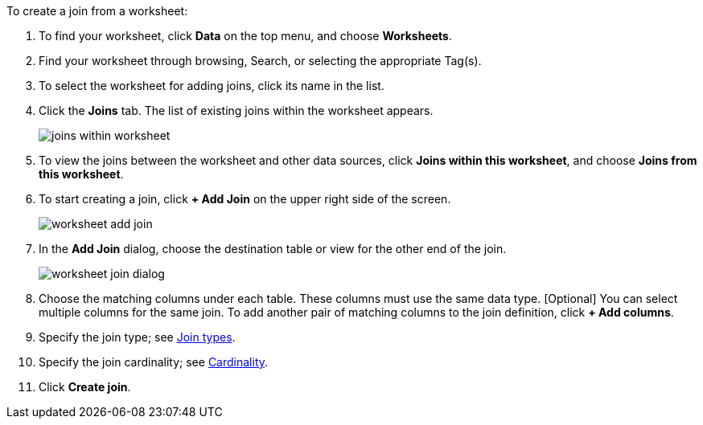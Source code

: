 To create a join from a worksheet:

. To find your worksheet, click *Data* on the top menu, and choose *Worksheets*.
. Find your worksheet through browsing, Search, or selecting the appropriate Tag(s).
. To select the worksheet for adding joins, click its name in the list.
. Click the *Joins* tab.
The list of existing joins within the worksheet appears.
+
image:joins-within-worksheet.png[]
. To view the joins between the worksheet and other data sources, click *Joins within this worksheet*, and choose *Joins from this worksheet*.
. To start creating a join, click *+ Add Join* on the upper right side of the screen.
+
image:worksheet-add-join.png[]
. In the *Add Join* dialog, choose the destination table or view for the other end of the join.
+
image:worksheet-join-dialog.png[]
. Choose the matching columns under each table.
These columns must use the same data type.
[Optional] You can select multiple columns for the same join.
To add another pair of matching columns to the join definition, click *+ Add columns*.
. Specify the join type;
see <<join-type,Join types>>.
. Specify the join cardinality;
see <<join-cardinality,Cardinality>>.
. Click *Create join*.
